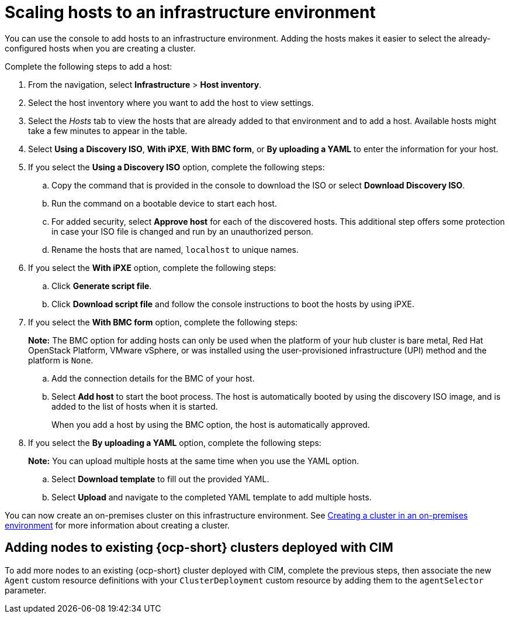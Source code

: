 [#scale-hosts-infrastructure-env]
= Scaling hosts to an infrastructure environment

You can use the console to add hosts to an infrastructure environment. Adding the hosts makes it easier to select the already-configured hosts when you are creating a cluster. 

Complete the following steps to add a host:

. From the navigation, select *Infrastructure* > *Host inventory*.

. Select the host inventory where you want to add the host to view settings.

. Select the _Hosts_ tab to view the hosts that are already added to that environment and to add a host. Available hosts might take a few minutes to appear in the table. 

. Select *Using a Discovery ISO*, *With iPXE*, *With BMC form*, or *By uploading a YAML* to enter the information for your host. 

. If you select the *Using a Discovery ISO* option, complete the following steps:
 
.. Copy the command that is provided in the console to download the ISO or select *Download Discovery ISO*. 

.. Run the command on a bootable device to start each host.

.. For added security, select *Approve host* for each of the discovered hosts. This additional step offers some protection in case your ISO file is changed and run by an unauthorized person. 

.. Rename the hosts that are named, `localhost` to unique names.  

. If you select the *With iPXE* option, complete the following steps:

.. Click *Generate script file*.

.. Click *Download script file* and follow the console instructions to boot the hosts by using iPXE.

. If you select the *With BMC form* option, complete the following steps:
+
*Note:* The BMC option for adding hosts can only be used when the platform of your hub cluster is bare metal, Red Hat OpenStack Platform, VMware vSphere, or was installed using the user-provisioned infrastructure (UPI) method and the platform is `None`. 

.. Add the connection details for the BMC of your host. 

.. Select *Add host* to start the boot process. The host is automatically booted by using the discovery ISO image, and is added to the list of hosts when it is started. 
+
When you add a host by using the BMC option, the host is automatically approved.

. If you select the *By uploading a YAML* option, complete the following steps:
+
*Note:* You can upload multiple hosts at the same time when you use the YAML option.

.. Select *Download template* to fill out the provided YAML.

.. Select *Upload* and navigate to the completed YAML template to add multiple hosts. 

You can now create an on-premises cluster on this infrastructure environment. See xref:../cluster_lifecycle/create_cluster_on_prem.adoc#creating-a-cluster-on-premises[Creating a cluster in an on-premises environment] for more information about creating a cluster.

[#adding-nodes-ocp-clusters-cim]
== Adding nodes to existing {ocp-short} clusters deployed with CIM

To add more nodes to an existing {ocp-short} cluster deployed with CIM, complete the previous steps, then associate the new `Agent` custom resource definitions with your `ClusterDeployment` custom resource by adding them to the `agentSelector` parameter.

